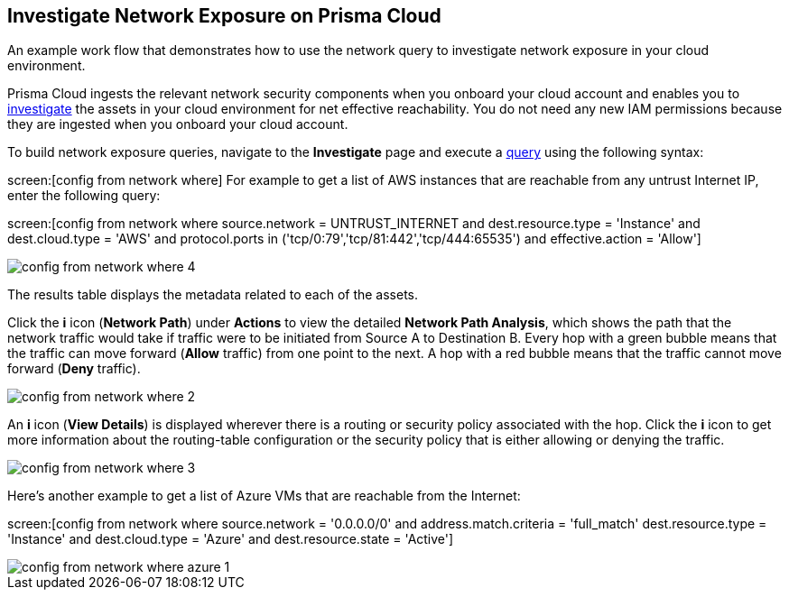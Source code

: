 [#idf0e59a02-d1a0-4a15-9f0e-0fabf2174015]
== Investigate Network Exposure on Prisma Cloud
An example work flow that demonstrates how to use the network query to investigate network exposure in your cloud environment.

Prisma Cloud ingests the relevant network security components when you onboard your cloud account and enables you to https://docs.paloaltonetworks.com/prisma/prisma-cloud/prisma-cloud-admin/investigate-incidents-on-prisma-cloud/investigate-network-incidents-on-prisma-cloud.html[investigate] the assets in your cloud environment for net effective reachability. You do not need any new IAM permissions because they are ingested when you onboard your cloud account.

To build network exposure queries, navigate to the *Investigate* page and execute a https://docs.paloaltonetworks.com/prisma/prisma-cloud/prisma-cloud-rql-reference/rql-reference/network-query/network-query-examples.html[query] using the following syntax:

screen:[config from network where] For example to get a list of AWS instances that are reachable from any untrust Internet IP, enter the following query:

screen:[config from network where source.network = UNTRUST_INTERNET and dest.resource.type = 'Instance' and dest.cloud.type = 'AWS' and protocol.ports in ('tcp/0:79','tcp/81:442','tcp/444:65535') and effective.action = 'Allow']

image::config-from-network-where-4.png[scale=40]

The results table displays the metadata related to each of the assets.

Click the *i* icon (*Network Path*) under *Actions* to view the detailed *Network Path Analysis*, which shows the path that the network traffic would take if traffic were to be initiated from Source A to Destination B. Every hop with a green bubble means that the traffic can move forward (*Allow* traffic) from one point to the next. A hop with a red bubble means that the traffic cannot move forward (*Deny* traffic).

image::config-from-network-where-2.png[scale=40]

An *i* icon (*View Details*) is displayed wherever there is a routing or security policy associated with the hop. Click the *i* icon to get more information about the routing-table configuration or the security policy that is either allowing or denying the traffic.

image::config-from-network-where-3.png[scale=40]

Here’s another example to get a list of Azure VMs that are reachable from the Internet:

screen:[config from network where source.network = '0.0.0.0/0' and address.match.criteria = 'full_match' dest.resource.type = 'Instance' and dest.cloud.type = 'Azure' and dest.resource.state = 'Active']

image::config-from-network-where-azure-1.png[scale=40]
